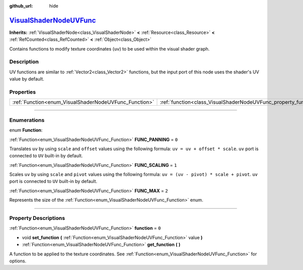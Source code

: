 :github_url: hide

.. DO NOT EDIT THIS FILE!!!
.. Generated automatically from Godot engine sources.
.. Generator: https://github.com/godotengine/godot/tree/master/doc/tools/make_rst.py.
.. XML source: https://github.com/godotengine/godot/tree/master/doc/classes/VisualShaderNodeUVFunc.xml.

.. _class_VisualShaderNodeUVFunc:

`VisualShaderNodeUVFunc <https://github.com/godotengine/godot/blob/master/scene/resources/visual_shader_nodes.h#L1381>`_
========================================================================================================================

**Inherits:** :ref:`VisualShaderNode<class_VisualShaderNode>` **<** :ref:`Resource<class_Resource>` **<** :ref:`RefCounted<class_RefCounted>` **<** :ref:`Object<class_Object>`

Contains functions to modify texture coordinates (``uv``) to be used within the visual shader graph.

.. rst-class:: classref-introduction-group

Description
-----------

UV functions are similar to :ref:`Vector2<class_Vector2>` functions, but the input port of this node uses the shader's UV value by default.

.. rst-class:: classref-reftable-group

Properties
----------

.. table::
   :widths: auto

   +-------------------------------------------------------+-----------------------------------------------------------------+-------+
   | :ref:`Function<enum_VisualShaderNodeUVFunc_Function>` | :ref:`function<class_VisualShaderNodeUVFunc_property_function>` | ``0`` |
   +-------------------------------------------------------+-----------------------------------------------------------------+-------+

.. rst-class:: classref-section-separator

----

.. rst-class:: classref-descriptions-group

Enumerations
------------

.. _enum_VisualShaderNodeUVFunc_Function:

.. rst-class:: classref-enumeration

enum **Function**:

.. _class_VisualShaderNodeUVFunc_constant_FUNC_PANNING:

.. rst-class:: classref-enumeration-constant

:ref:`Function<enum_VisualShaderNodeUVFunc_Function>` **FUNC_PANNING** = ``0``

Translates ``uv`` by using ``scale`` and ``offset`` values using the following formula: ``uv = uv + offset * scale``. ``uv`` port is connected to ``UV`` built-in by default.

.. _class_VisualShaderNodeUVFunc_constant_FUNC_SCALING:

.. rst-class:: classref-enumeration-constant

:ref:`Function<enum_VisualShaderNodeUVFunc_Function>` **FUNC_SCALING** = ``1``

Scales ``uv`` by using ``scale`` and ``pivot`` values using the following formula: ``uv = (uv - pivot) * scale + pivot``. ``uv`` port is connected to ``UV`` built-in by default.

.. _class_VisualShaderNodeUVFunc_constant_FUNC_MAX:

.. rst-class:: classref-enumeration-constant

:ref:`Function<enum_VisualShaderNodeUVFunc_Function>` **FUNC_MAX** = ``2``

Represents the size of the :ref:`Function<enum_VisualShaderNodeUVFunc_Function>` enum.

.. rst-class:: classref-section-separator

----

.. rst-class:: classref-descriptions-group

Property Descriptions
---------------------

.. _class_VisualShaderNodeUVFunc_property_function:

.. rst-class:: classref-property

:ref:`Function<enum_VisualShaderNodeUVFunc_Function>` **function** = ``0``

.. rst-class:: classref-property-setget

- void **set_function** **(** :ref:`Function<enum_VisualShaderNodeUVFunc_Function>` value **)**
- :ref:`Function<enum_VisualShaderNodeUVFunc_Function>` **get_function** **(** **)**

A function to be applied to the texture coordinates. See :ref:`Function<enum_VisualShaderNodeUVFunc_Function>` for options.

.. |virtual| replace:: :abbr:`virtual (This method should typically be overridden by the user to have any effect.)`
.. |const| replace:: :abbr:`const (This method has no side effects. It doesn't modify any of the instance's member variables.)`
.. |vararg| replace:: :abbr:`vararg (This method accepts any number of arguments after the ones described here.)`
.. |constructor| replace:: :abbr:`constructor (This method is used to construct a type.)`
.. |static| replace:: :abbr:`static (This method doesn't need an instance to be called, so it can be called directly using the class name.)`
.. |operator| replace:: :abbr:`operator (This method describes a valid operator to use with this type as left-hand operand.)`
.. |bitfield| replace:: :abbr:`BitField (This value is an integer composed as a bitmask of the following flags.)`
